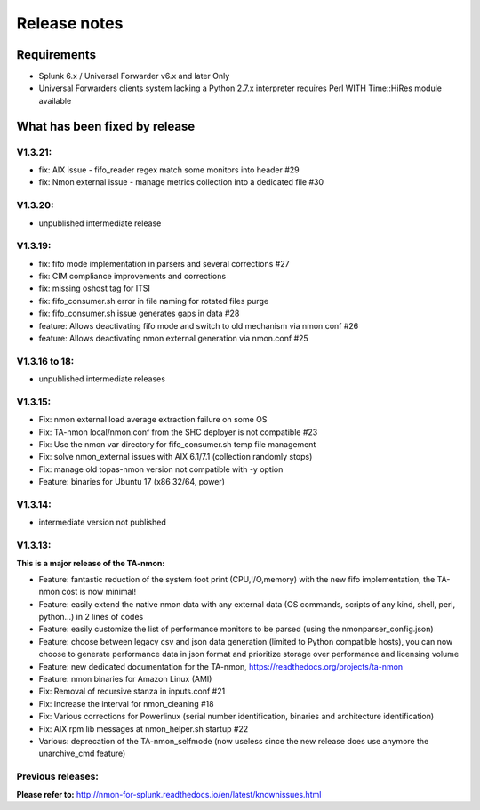 #########################################
Release notes
#########################################

^^^^^^^^^^^^
Requirements
^^^^^^^^^^^^

* Splunk 6.x / Universal Forwarder v6.x and later Only

* Universal Forwarders clients system lacking a Python 2.7.x interpreter requires Perl WITH Time::HiRes module available

^^^^^^^^^^^^^^^^^^^^^^^^^^^^^^
What has been fixed by release
^^^^^^^^^^^^^^^^^^^^^^^^^^^^^^

========
V1.3.21:
========

- fix: AIX issue - fifo_reader regex match some monitors into header #29
- fix: Nmon external issue - manage metrics collection into a dedicated file #30

========
V1.3.20:
========

- unpublished intermediate release

========
V1.3.19:
========

- fix: fifo mode implementation in parsers and several corrections #27
- fix: CIM compliance improvements and corrections
- fix: missing oshost tag for ITSI
- fix: fifo_consumer.sh error in file naming for rotated files purge
- fix: fifo_consumer.sh issue generates gaps in data #28
- feature: Allows deactivating fifo mode and switch to old mechanism via nmon.conf #26
- feature: Allows deactivating nmon external generation via nmon.conf #25

==============
V1.3.16 to 18:
==============

- unpublished intermediate releases

========
V1.3.15:
========

- Fix: nmon external load average extraction failure on some OS
- Fix: TA-nmon local/nmon.conf from the SHC deployer is not compatible #23
- Fix: Use the nmon var directory for fifo_consumer.sh temp file management
- Fix: solve nmon_external issues with AIX 6.1/7.1 (collection randomly stops)
- Fix: manage old topas-nmon version not compatible with -y option
- Feature: binaries for Ubuntu 17 (x86 32/64, power)

========
V1.3.14:
========

- intermediate version not published

========
V1.3.13:
========

**This is a major release of the TA-nmon:**

- Feature: fantastic reduction of the system foot print (CPU,I/O,memory) with the new fifo implementation, the TA-nmon cost is now minimal!
- Feature: easily extend the native nmon data with any external data (OS commands, scripts of any kind, shell, perl, python...) in 2 lines of codes
- Feature: easily customize the list of performance monitors to be parsed (using the nmonparser_config.json)
- Feature: choose between legacy csv and json data generation (limited to Python compatible hosts), you can now choose to generate performance data in json format and prioritize storage over performance and licensing volume
- Feature: new dedicated documentation for the TA-nmon, https://readthedocs.org/projects/ta-nmon
- Feature: nmon binaries for Amazon Linux (AMI)
- Fix: Removal of recursive stanza in inputs.conf #21
- Fix: Increase the interval for nmon_cleaning #18
- Fix: Various corrections for Powerlinux (serial number identification, binaries and architecture identification)
- Fix: AIX rpm lib messages at nmon_helper.sh startup #22
- Various: deprecation of the TA-nmon_selfmode (now useless since the new release does use anymore the unarchive_cmd feature)

==================
Previous releases:
==================

**Please refer to:** http://nmon-for-splunk.readthedocs.io/en/latest/knownissues.html
